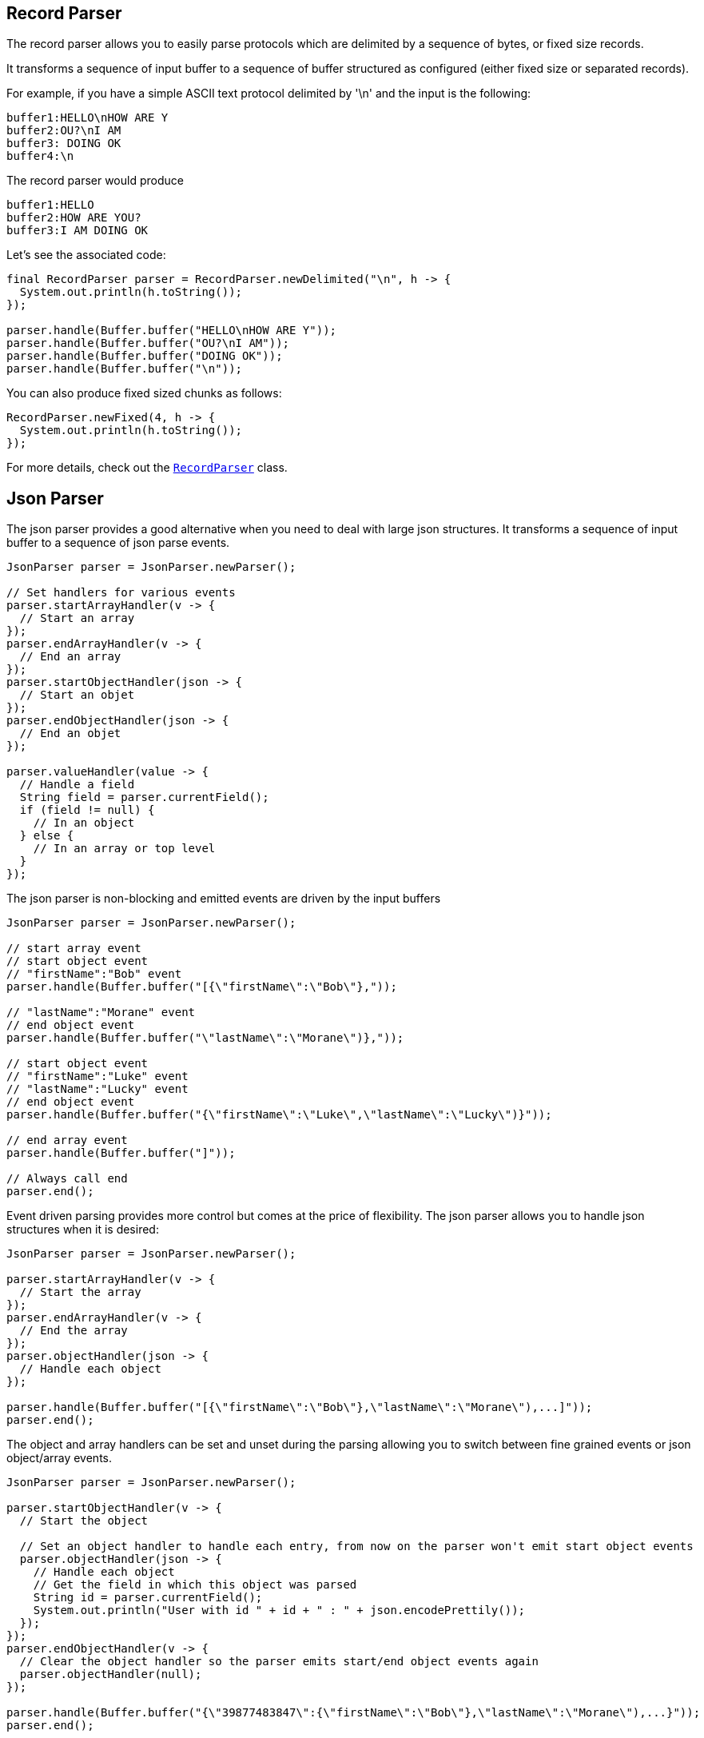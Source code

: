 == Record Parser

The record parser allows you to easily parse protocols which are delimited by a sequence of bytes, or fixed
size records.

It transforms a sequence of input buffer to a sequence of buffer structured as configured (either
fixed size or separated records).

For example, if you have a simple ASCII text protocol delimited by '\n' and the input is the following:

[source]
----
buffer1:HELLO\nHOW ARE Y
buffer2:OU?\nI AM
buffer3: DOING OK
buffer4:\n
----

The record parser would produce
[source]
----
buffer1:HELLO
buffer2:HOW ARE YOU?
buffer3:I AM DOING OK
----

Let's see the associated code:

[source, java]
----
final RecordParser parser = RecordParser.newDelimited("\n", h -> {
  System.out.println(h.toString());
});

parser.handle(Buffer.buffer("HELLO\nHOW ARE Y"));
parser.handle(Buffer.buffer("OU?\nI AM"));
parser.handle(Buffer.buffer("DOING OK"));
parser.handle(Buffer.buffer("\n"));
----

You can also produce fixed sized chunks as follows:

[source, java]
----
RecordParser.newFixed(4, h -> {
  System.out.println(h.toString());
});
----

For more details, check out the `link:../../apidocs/io/vertx/core/parsetools/RecordParser.html[RecordParser]` class.

== Json Parser

The json parser provides a good alternative when you need to deal with large json structures. It transforms a sequence
of input buffer to a sequence of json parse events.

[source, java]
----
JsonParser parser = JsonParser.newParser();

// Set handlers for various events
parser.startArrayHandler(v -> {
  // Start an array
});
parser.endArrayHandler(v -> {
  // End an array
});
parser.startObjectHandler(json -> {
  // Start an objet
});
parser.endObjectHandler(json -> {
  // End an objet
});

parser.valueHandler(value -> {
  // Handle a field
  String field = parser.currentField();
  if (field != null) {
    // In an object
  } else {
    // In an array or top level
  }
});
----

The json parser is non-blocking and emitted events are driven by the input buffers

[source, java]
----
JsonParser parser = JsonParser.newParser();

// start array event
// start object event
// "firstName":"Bob" event
parser.handle(Buffer.buffer("[{\"firstName\":\"Bob\"},"));

// "lastName":"Morane" event
// end object event
parser.handle(Buffer.buffer("\"lastName\":\"Morane\")},"));

// start object event
// "firstName":"Luke" event
// "lastName":"Lucky" event
// end object event
parser.handle(Buffer.buffer("{\"firstName\":\"Luke\",\"lastName\":\"Lucky\")}"));

// end array event
parser.handle(Buffer.buffer("]"));

// Always call end
parser.end();
----

Event driven parsing provides more control but comes at the price of flexibility. The json parser allows you
to handle json structures when it is desired:

[source, java]
----
JsonParser parser = JsonParser.newParser();

parser.startArrayHandler(v -> {
  // Start the array
});
parser.endArrayHandler(v -> {
  // End the array
});
parser.objectHandler(json -> {
  // Handle each object
});

parser.handle(Buffer.buffer("[{\"firstName\":\"Bob\"},\"lastName\":\"Morane\"),...]"));
parser.end();
----

The object and array handlers can be set and unset during the parsing allowing you to switch between fine grained
events or json object/array events.

[source, java]
----
JsonParser parser = JsonParser.newParser();

parser.startObjectHandler(v -> {
  // Start the object

  // Set an object handler to handle each entry, from now on the parser won't emit start object events
  parser.objectHandler(json -> {
    // Handle each object
    // Get the field in which this object was parsed
    String id = parser.currentField();
    System.out.println("User with id " + id + " : " + json.encodePrettily());
  });
});
parser.endObjectHandler(v -> {
  // Clear the object handler so the parser emits start/end object events again
  parser.objectHandler(null);
});

parser.handle(Buffer.buffer("{\"39877483847\":{\"firstName\":\"Bob\"},\"lastName\":\"Morane\"),...}"));
parser.end();
----

You can also decode POJOs

[source, java]
----
parser.objectHandler(User.class, user -> {
  // Handle each object
  // Get the field in which this object was parsed
  String id = parser.currentField();
  System.out.println("User with id " + id + " : " + user.firstName + " " + user.lastName);
});
----

Whenever the parser fails to process a buffer, an exception will be thrown unless you set an exception handler:

[source, java]
----
parser.objectHandler(User.class, user -> {
  // Handle each object
  // Get the field in which this object was parsed
  String id = parser.currentField();
  System.out.println("User with id " + id + " : " + user.firstName + " " + user.lastName);
});
----

For more details, check out the `link:../../apidocs/io/vertx/core/parsetools/JsonParser.html[JsonParser]` class.